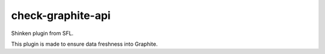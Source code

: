 check-graphite-api
===================================

Shinken plugin from SFL.

This plugin is made to ensure data freshness into Graphite.
